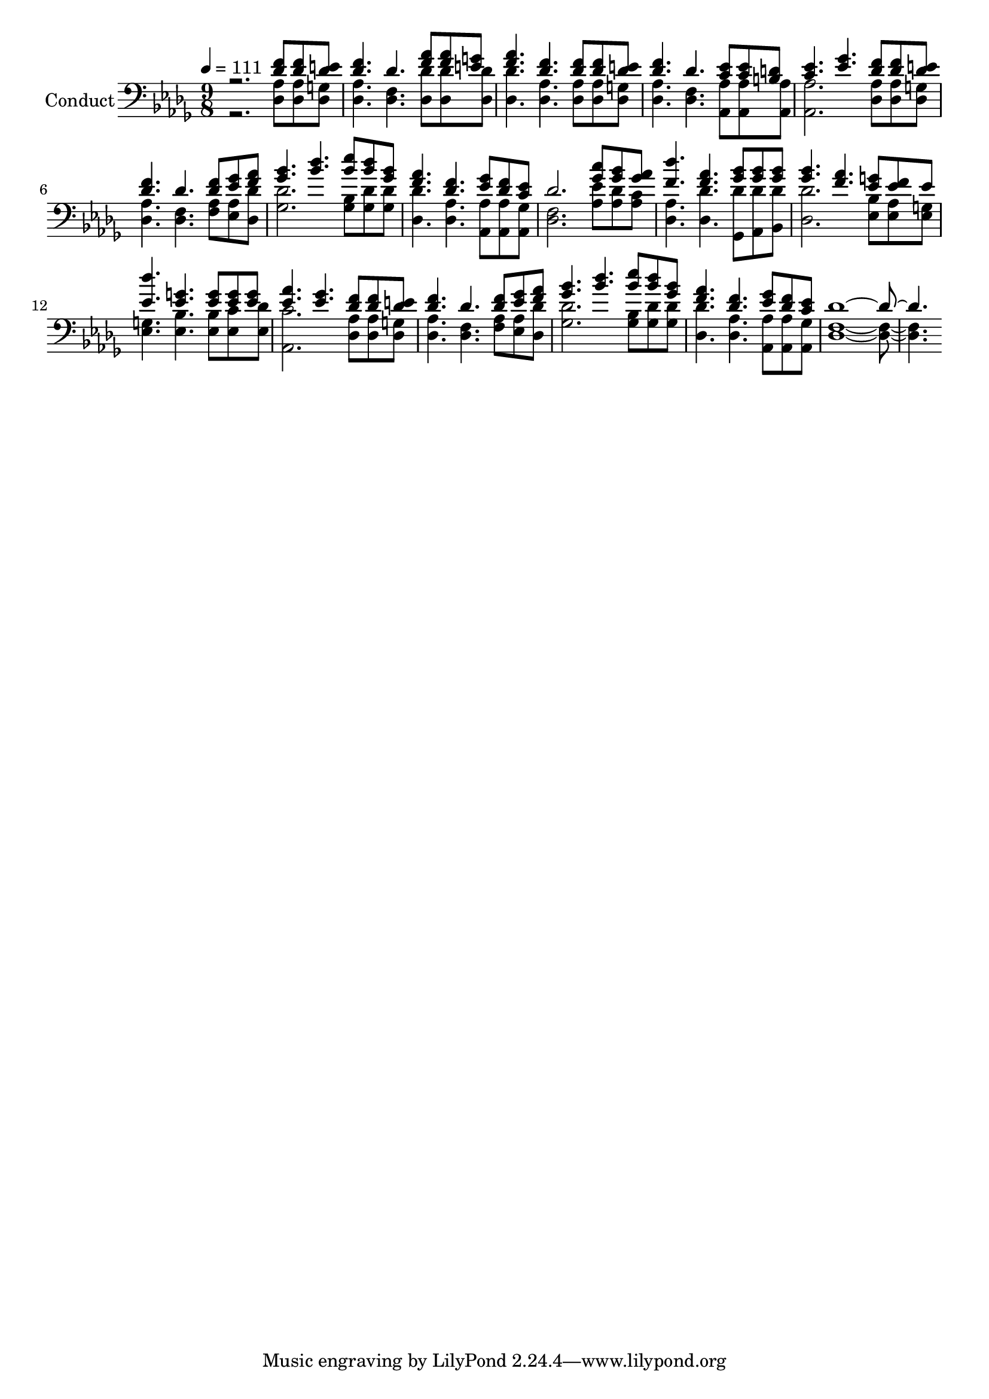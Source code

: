 % Lily was here -- automatically converted by c:/Program Files (x86)/LilyPond/usr/bin/midi2ly.py from output/midi/412-cover-with-his-life.mid
\version "2.14.0"

\layout {
  \context {
    \Voice
    \remove "Note_heads_engraver"
    \consists "Completion_heads_engraver"
    \remove "Rest_engraver"
    \consists "Completion_rest_engraver"
  }
}

trackAchannelA = {


  \key des \major
    
  \set Staff.instrumentName = "Conduct"
  
  \time 9/4 
  
  \time 9/8 
  

  \key des \major
  
  \tempo 4 = 111 
  
}

trackA = <<
  \context Voice = voiceA \trackAchannelA
>>


trackBchannelA = {
  
  \time 9/8 
  
  \time 9/8 
  

  \key des \major
  
}

trackBchannelB = {
  
  \time 9/8 
  
  \time 9/8 
  

  \key des \major
  
}

trackBchannelC = \relative c {
  \voiceOne
  r2. <f' des >8 <f des > <e des > 
  | % 2
  <f des >4. des <aes' f >8 <f aes > <g e > 
  | % 3
  <aes f >4. <f des > <des f >8 <f des > <des e > 
  | % 4
  <f des >4. des <ees c >8 <ees c > <d b > 
  | % 5
  <ees c >4. <ges ees > <f des >8 <f des > <e des > 
  | % 6
  <f des >4. des <des f >8 <ges ees > <f aes > 
  | % 7
  <bes ges >4. <des bes > <ees bes >8 <des bes > <bes ges > 
  | % 8
  <aes f >4. <f des > <ges ees >8 <des f > <ees c > 
  | % 9
  des2. <c' ges >8 <bes ges > <aes ges > 
  | % 10
  <des f, >4. <f, aes > <bes ges >8 <ges bes > <bes ges > 
  | % 11
  <bes ges >4. <aes f > <g ees >8 <f ees > ees 
  | % 12
  <des' ees, >4. <g, ees > <g ees >8 <g ees > <g ees > 
  | % 13
  <aes ees >4. <ges ees > <f des >8 <f des > <e des > 
  | % 14
  <f des >4. des <des f >8 <ges ees > <f aes > 
  | % 15
  <bes ges >4. <des bes > <ees bes >8 <bes des > <bes ges > 
  | % 16
  <aes f >4. <f des > <ges ees >8 <f des > <ees c > 
  | % 17
  des1. 
}

trackBchannelD = \relative c {
  \voiceTwo
  r2. <des aes' >8 <aes' des, > <g des > 
  | % 2
  <des aes' >4. <des f > <des' des, >8 <des, des' > <des' des, > 
  | % 3
  <des, des' >4. <aes' des, > <aes des, >8 <des, aes' > <g des > 
  | % 4
  <aes des, >4. <f des > <aes aes, >8 <aes aes, > <aes aes, > 
  | % 5
  <aes aes, >2. <aes des, >8 <aes des, > <des, g > 
  | % 6
  <aes' des, >4. <f des > <f aes >8 <ees aes > <des des' > 
  | % 7
  <ges des' >2. <bes ges >8 <des ges, > <des ges, > 
  | % 8
  <des des, >4. <aes des, > <aes aes, >8 <aes aes, > <ges aes, > 
  | % 9
  <f des >2. <aes ees' >8 <des aes > <c aes > 
  | % 10
  <aes des, >4. <des des, > <des ges,, >8 <des aes, > <des bes, > 
  | % 11
  <des, des' >2. <bes' ees, >8 <aes ees > <g ees > 
  | % 12
  <g ees >4. <bes ees, > <bes ees, >8 <c ees, > <des ees, > 
  | % 13
  <c aes, >2. <aes des, >8 <aes des, > <g des > 
  | % 14
  <aes des, >4. <f des > <aes f >8 <ees aes > <des' des, > 
  | % 15
  <des ges, >2. <bes ges >8 <des ges, > <ges, des' > 
  | % 16
  <des des' >4. <aes' des, > <aes aes, >8 <aes aes, > <ges aes, > 
  | % 17
  <f des >1. 
}

trackB = <<

  \clef bass
  
  \context Voice = voiceA \trackBchannelA
  \context Voice = voiceB \trackBchannelB
  \context Voice = voiceC \trackBchannelC
  \context Voice = voiceD \trackBchannelD
>>


\score {
  <<
    \context Staff=trackB \trackA
    \context Staff=trackB \trackB
  >>
  \layout {}
  \midi {}
}
